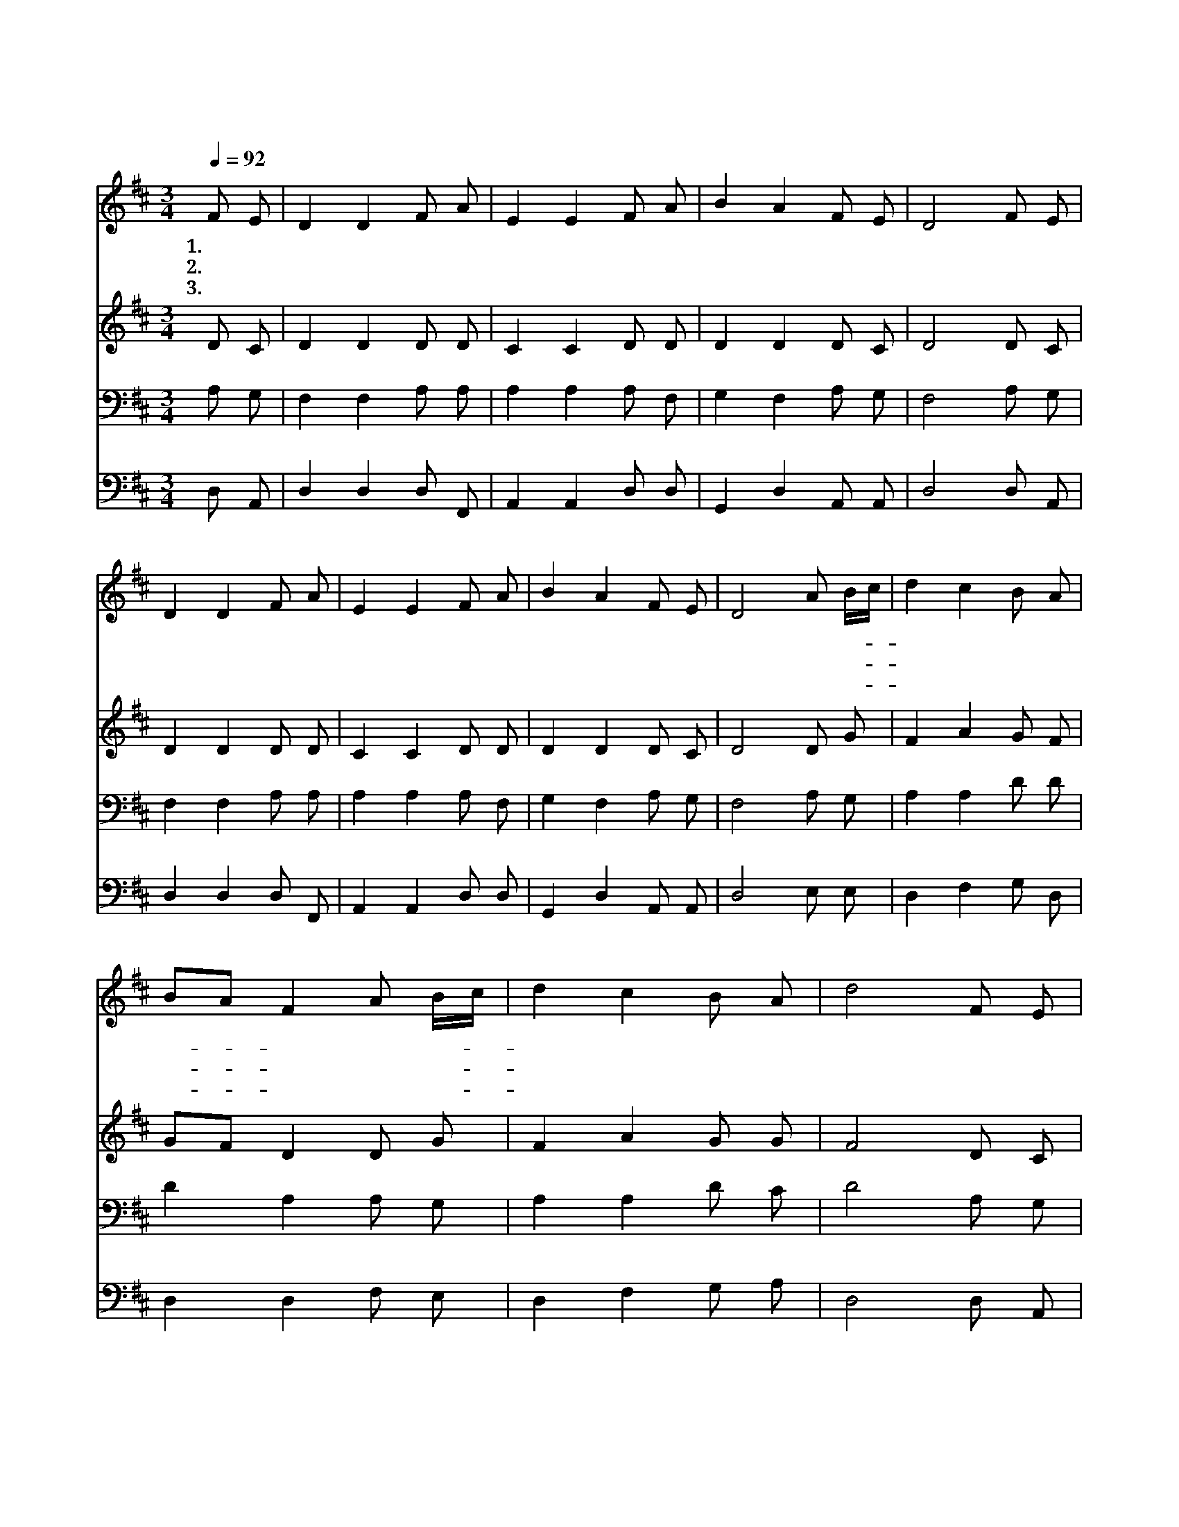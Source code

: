 X:28
T:복의 근원 강림하사
Z:R.Robinson/J.Wyeth
Z:Copyright © 1997 by ÀüµµÈ¯
Z:All Rights Reserved
%%score 1 2 3 4
L:1/8
Q:1/4=92
M:3/4
I:linebreak $
K:D
V:1 treble
V:2 treble
V:3 bass
V:4 bass
V:1
 F E | D2 D2 F A | E2 E2 F A | B2 A2 F E | D4 F E | D2 D2 F A | E2 E2 F A | B2 A2 F E | D4 A B/c/ | %9
w: 1.~복 의|근 원 강 림|하 사 찬 송|하 게 하 소|서 한 량|없 이 자 비|하 심 측 량|할 길 없 도|다 천 사- *|
w: 2.~주 의|크 신 도 움|받 아 이 때|까 지 왔 으|니 이 와|같 이 천 국|에 도 이 르|기 를 바 라|네 하 나- *|
w: 3.~주 의|귀 한 은 혜|받 고 일 생|빚 진 자 되|네 주 의|은 혜 사 슬|되 사 나 를|주 계 매 소|서 우 리- *|
 d2 c2 B A | BA F2 A B/c/ | d2 c2 B A | d4 F E | D2 D2 F A | E2 E2 F A | B2 A2 F E | D4 :| G6 | %18
w: 들 의 찬 송|가- * 로 나 를- *|가 르 치 소|서 구 속|하 신 그 사|랑 을 항 상|찬 송 합 니|다||
w: 님 의 품 을|떠- * 나 죄 에- *|빠 진 우 리|를 예 수|구 원 하 시|려 고 보 혈|흘 려 주 셨|네||
w: 맘 은 연 약|하- * 여 범 죄- *|하 기 쉬 우|니 하 나|님 이 받 으|시 고 천 국|인 을 치 소|서|아|
 F6 |] |] %20
w: ||
w: ||
w: 멘||
V:2
 D C | D2 D2 D D | C2 C2 D D | D2 D2 D C | D4 D C | D2 D2 D D | C2 C2 D D | D2 D2 D C | D4 D G | %9
 F2 A2 G F | GF D2 D G | F2 A2 G G | F4 D C | D2 D2 D D | C2 C2 D D | D2 D2 D C | D4 :| D6 | D6 |] %19
 |] %20
V:3
 A, G, | F,2 F,2 A, A, | A,2 A,2 A, F, | G,2 F,2 A, G, | F,4 A, G, | F,2 F,2 A, A, | %6
 A,2 A,2 A, F, | G,2 F,2 A, G, | F,4 A, G, | A,2 A,2 D D | D2 A,2 A, G, | A,2 A,2 D C | D4 A, G, | %13
 F,2 F,2 A, A, | A,2 A,2 A, F, | G,2 F,2 A, G, | F,4 :| B,6 | A,6 |] |] %20
V:4
 D, A,, | D,2 D,2 D, F,, | A,,2 A,,2 D, D, | G,,2 D,2 A,, A,, | D,4 D, A,, | D,2 D,2 D, F,, | %6
 A,,2 A,,2 D, D, | G,,2 D,2 A,, A,, | D,4 E, E, | D,2 F,2 G, D, | D,2 D,2 F, E, | D,2 F,2 G, A, | %12
 D,4 D, A,, | D,2 D,2 D, F,, | A,,2 A,,2 D, D, | G,,2 D,2 A,, A,, | D,4 :| G,6 | D,6 |] |] %20
